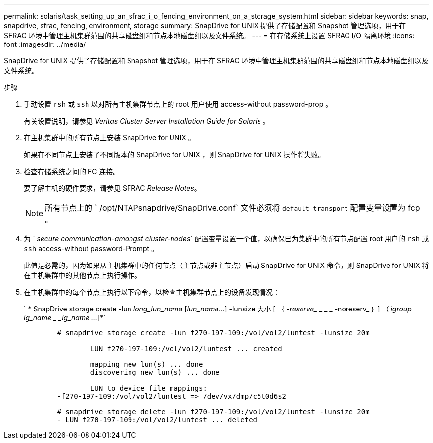 ---
permalink: solaris/task_setting_up_an_sfrac_i_o_fencing_environment_on_a_storage_system.html 
sidebar: sidebar 
keywords: snap, snapdrive, sfrac, fencing, environment, storage 
summary: SnapDrive for UNIX 提供了存储配置和 Snapshot 管理选项，用于在 SFRAC 环境中管理主机集群范围的共享磁盘组和节点本地磁盘组以及文件系统。 
---
= 在存储系统上设置 SFRAC I/O 隔离环境
:icons: font
:imagesdir: ../media/


[role="lead"]
SnapDrive for UNIX 提供了存储配置和 Snapshot 管理选项，用于在 SFRAC 环境中管理主机集群范围的共享磁盘组和节点本地磁盘组以及文件系统。

.步骤
. 手动设置 `rsh` 或 `ssh` 以对所有主机集群节点上的 root 用户使用 access-without password-prop 。
+
有关设置说明，请参见 _Veritas Cluster Server Installation Guide for Solaris_ 。

. 在主机集群中的所有节点上安装 SnapDrive for UNIX 。
+
如果在不同节点上安装了不同版本的 SnapDrive for UNIX ，则 SnapDrive for UNIX 操作将失败。

. 检查存储系统之间的 FC 连接。
+
要了解主机的硬件要求，请参见 SFRAC _Release Notes_。

+

NOTE: 所有节点上的 ` /opt/NTAPsnapdrive/SnapDrive.conf` 文件必须将 `default-transport` 配置变量设置为 fcp 。

. 为 ` _secure communication-amongst cluster-nodes_` 配置变量设置一个值，以确保已为集群中的所有节点配置 root 用户的 `rsh` 或 `ssh` access-without password-Prompt 。
+
此值是必需的，因为如果从主机集群中的任何节点（主节点或非主节点）启动 SnapDrive for UNIX 命令，则 SnapDrive for UNIX 将在主机集群中的其他节点上执行操作。

. 在主机集群中的每个节点上执行以下命令，以检查主机集群节点上的设备发现情况：
+
` * SnapDrive storage create -lun _long_lun_name_ [_lun_name..._] -lunsize 大小 [ ｛ _-reserve__ _ _ _ -noreserv_ ｝ ] （ _igroup ig_name _ _ig_name ..._]*`

+
[listing]
----

	# snapdrive storage create -lun f270-197-109:/vol/vol2/luntest -lunsize 20m

		LUN f270-197-109:/vol/vol2/luntest ... created

		mapping new lun(s) ... done
		discovering new lun(s) ... done

		LUN to device file mappings:
	-f270-197-109:/vol/vol2/luntest => /dev/vx/dmp/c5t0d6s2

	# snapdrive storage delete -lun f270-197-109:/vol/vol2/luntest -lunsize 20m
	- LUN f270-197-109:/vol/vol2/luntest ... deleted
----

